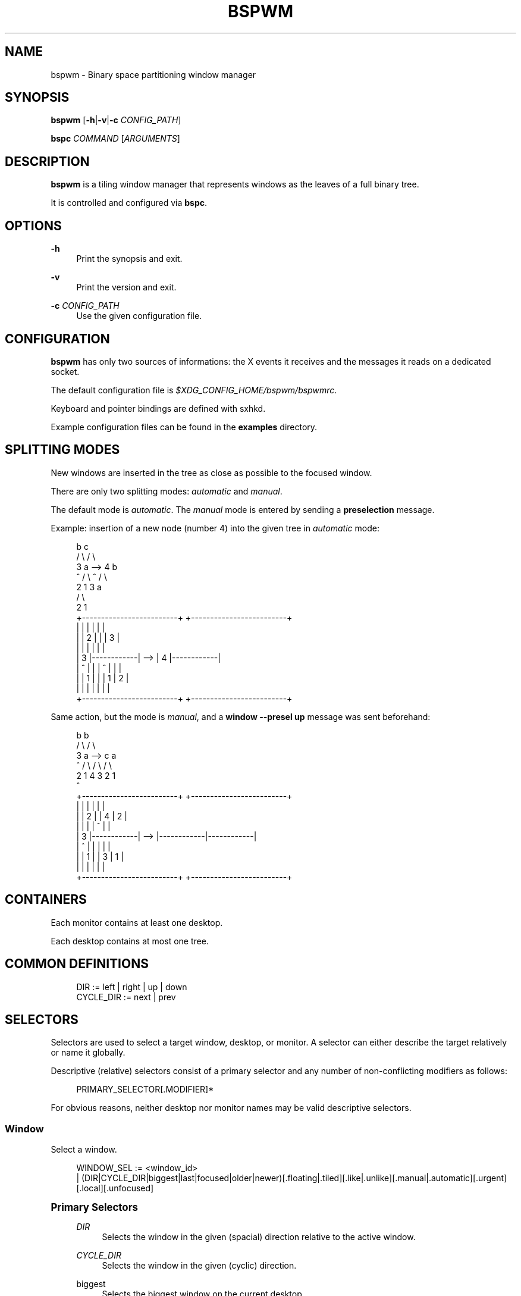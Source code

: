 '\" t
.\"     Title: bspwm
.\"    Author: [see the "Author" section]
.\" Generator: DocBook XSL Stylesheets v1.78.1 <http://docbook.sf.net/>
.\"      Date: 05/09/2015
.\"    Manual: Bspwm Manual
.\"    Source: Bspwm 0.9
.\"  Language: English
.\"
.TH "BSPWM" "1" "05/09/2015" "Bspwm 0\&.9" "Bspwm Manual"
.\" -----------------------------------------------------------------
.\" * Define some portability stuff
.\" -----------------------------------------------------------------
.\" ~~~~~~~~~~~~~~~~~~~~~~~~~~~~~~~~~~~~~~~~~~~~~~~~~~~~~~~~~~~~~~~~~
.\" http://bugs.debian.org/507673
.\" http://lists.gnu.org/archive/html/groff/2009-02/msg00013.html
.\" ~~~~~~~~~~~~~~~~~~~~~~~~~~~~~~~~~~~~~~~~~~~~~~~~~~~~~~~~~~~~~~~~~
.ie \n(.g .ds Aq \(aq
.el       .ds Aq '
.\" -----------------------------------------------------------------
.\" * set default formatting
.\" -----------------------------------------------------------------
.\" disable hyphenation
.nh
.\" disable justification (adjust text to left margin only)
.ad l
.\" -----------------------------------------------------------------
.\" * MAIN CONTENT STARTS HERE *
.\" -----------------------------------------------------------------
.SH "NAME"
bspwm \- Binary space partitioning window manager
.SH "SYNOPSIS"
.sp
\fBbspwm\fR [\fB\-h\fR|\fB\-v\fR|\fB\-c\fR \fICONFIG_PATH\fR]
.sp
\fBbspc\fR \fICOMMAND\fR [\fIARGUMENTS\fR]
.SH "DESCRIPTION"
.sp
\fBbspwm\fR is a tiling window manager that represents windows as the leaves of a full binary tree\&.
.sp
It is controlled and configured via \fBbspc\fR\&.
.SH "OPTIONS"
.PP
\fB\-h\fR
.RS 4
Print the synopsis and exit\&.
.RE
.PP
\fB\-v\fR
.RS 4
Print the version and exit\&.
.RE
.PP
\fB\-c\fR \fICONFIG_PATH\fR
.RS 4
Use the given configuration file\&.
.RE
.SH "CONFIGURATION"
.sp
\fBbspwm\fR has only two sources of informations: the X events it receives and the messages it reads on a dedicated socket\&.
.sp
The default configuration file is \fI$XDG_CONFIG_HOME/bspwm/bspwmrc\fR\&.
.sp
Keyboard and pointer bindings are defined with sxhkd\&.
.sp
Example configuration files can be found in the \fBexamples\fR directory\&.
.SH "SPLITTING MODES"
.sp
New windows are inserted in the tree as close as possible to the focused window\&.
.sp
There are only two splitting modes: \fIautomatic\fR and \fImanual\fR\&.
.sp
The default mode is \fIautomatic\fR\&. The \fImanual\fR mode is entered by sending a \fBpreselection\fR message\&.
.sp
Example: insertion of a new node (number 4) into the given tree in \fIautomatic\fR mode:
.sp
.if n \{\
.RS 4
.\}
.nf
              b                                   c
             / \e                                 / \e
            3   a              \-\->              4   b
            ^  / \e                              ^  / \e
              2   1                               3   a
                                                     / \e
                                                    2   1
 +\-\-\-\-\-\-\-\-\-\-\-\-\-\-\-\-\-\-\-\-\-\-\-\-\-+         +\-\-\-\-\-\-\-\-\-\-\-\-\-\-\-\-\-\-\-\-\-\-\-\-\-+
 |            |            |         |            |            |
 |            |     2      |         |            |     3      |
 |            |            |         |            |            |
 |     3      |\-\-\-\-\-\-\-\-\-\-\-\-|   \-\->   |     4      |\-\-\-\-\-\-\-\-\-\-\-\-|
 |     ^      |            |         |     ^      |     |      |
 |            |     1      |         |            |  1  |  2   |
 |            |            |         |            |     |      |
 +\-\-\-\-\-\-\-\-\-\-\-\-\-\-\-\-\-\-\-\-\-\-\-\-\-+         +\-\-\-\-\-\-\-\-\-\-\-\-\-\-\-\-\-\-\-\-\-\-\-\-\-+
.fi
.if n \{\
.RE
.\}
.sp
Same action, but the mode is \fImanual\fR, and a \fBwindow \-\-presel up\fR message was sent beforehand:
.sp
.if n \{\
.RS 4
.\}
.nf
             b                                   b
            / \e                                 / \e
           3   a              \-\->              c   a
           ^  / \e                             / \e / \e
             2   1                           4  3 2  1
                                             ^
+\-\-\-\-\-\-\-\-\-\-\-\-\-\-\-\-\-\-\-\-\-\-\-\-\-+         +\-\-\-\-\-\-\-\-\-\-\-\-\-\-\-\-\-\-\-\-\-\-\-\-\-+
|            |            |         |            |            |
|            |     2      |         |     4      |     2      |
|            |            |         |     ^      |            |
|     3      |\-\-\-\-\-\-\-\-\-\-\-\-|   \-\->   |\-\-\-\-\-\-\-\-\-\-\-\-|\-\-\-\-\-\-\-\-\-\-\-\-|
|     ^      |            |         |            |            |
|            |     1      |         |     3      |     1      |
|            |            |         |            |            |
+\-\-\-\-\-\-\-\-\-\-\-\-\-\-\-\-\-\-\-\-\-\-\-\-\-+         +\-\-\-\-\-\-\-\-\-\-\-\-\-\-\-\-\-\-\-\-\-\-\-\-\-+
.fi
.if n \{\
.RE
.\}
.SH "CONTAINERS"
.sp
Each monitor contains at least one desktop\&.
.sp
Each desktop contains at most one tree\&.
.SH "COMMON DEFINITIONS"
.sp
.if n \{\
.RS 4
.\}
.nf
DIR         := left | right | up | down
CYCLE_DIR   := next | prev
.fi
.if n \{\
.RE
.\}
.SH "SELECTORS"
.sp
Selectors are used to select a target window, desktop, or monitor\&. A selector can either describe the target relatively or name it globally\&.
.sp
Descriptive (relative) selectors consist of a primary selector and any number of non\-conflicting modifiers as follows:
.sp
.if n \{\
.RS 4
.\}
.nf
PRIMARY_SELECTOR[\&.MODIFIER]*
.fi
.if n \{\
.RE
.\}
.sp
For obvious reasons, neither desktop nor monitor names may be valid descriptive selectors\&.
.SS "Window"
.sp
Select a window\&.
.sp
.if n \{\
.RS 4
.\}
.nf
WINDOW_SEL := <window_id>
            | (DIR|CYCLE_DIR|biggest|last|focused|older|newer)[\&.floating|\&.tiled][\&.like|\&.unlike][\&.manual|\&.automatic][\&.urgent][\&.local][\&.unfocused]
.fi
.if n \{\
.RE
.\}
.sp
.it 1 an-trap
.nr an-no-space-flag 1
.nr an-break-flag 1
.br
.ps +1
\fBPrimary Selectors\fR
.RS 4
.PP
\fIDIR\fR
.RS 4
Selects the window in the given (spacial) direction relative to the active window\&.
.RE
.PP
\fICYCLE_DIR\fR
.RS 4
Selects the window in the given (cyclic) direction\&.
.RE
.PP
biggest
.RS 4
Selects the biggest window on the current desktop\&.
.RE
.PP
last
.RS 4
Selects the previously focused window\&.
.RE
.PP
focused
.RS 4
Selects the currently focused window\&.
.RE
.PP
older
.RS 4
Selects the window older than the focused window in the history\&.
.RE
.PP
newer
.RS 4
Selects the window newer than the focused window in the history\&.
.RE
.RE
.sp
.it 1 an-trap
.nr an-no-space-flag 1
.nr an-break-flag 1
.br
.ps +1
\fBModifiers\fR
.RS 4
.PP
floating
.RS 4
Only consider floating windows\&.
.RE
.PP
tiled
.RS 4
Only consider tiled windows\&.
.RE
.PP
like
.RS 4
Only consider windows that have the same class as the current window\&.
.RE
.PP
unlike
.RS 4
Only consider windows that have a different class than the current window\&.
.RE
.PP
manual
.RS 4
Only consider windows in manual splitting mode\&.
.RE
.PP
automatic
.RS 4
Only consider windows in automatic splitting mode\&.
.RE
.PP
local
.RS 4
Only consider windows of the current desktop\&.
.RE
.PP
urgent
.RS 4
Only consider urgent windows\&.
.RE
.PP
unfocused
.RS 4
Only consider windows other than the focused window\&.
.RE
.RE
.SS "Desktop"
.sp
Select a desktop\&.
.sp
.if n \{\
.RS 4
.\}
.nf
DESKTOP_SEL := <desktop_name>
             | [MONITOR_SEL:]^<n>
             | (CYCLE_DIR|last|[MONITOR_SEL:]focused|older|newer)[\&.occupied|\&.free][\&.urgent][\&.local]
.fi
.if n \{\
.RE
.\}
.sp
.it 1 an-trap
.nr an-no-space-flag 1
.nr an-break-flag 1
.br
.ps +1
\fBPrimary Selectors\fR
.RS 4
.PP
<desktop_name>
.RS 4
Selects the desktop with the given name\&.
.RE
.PP
^<n>
.RS 4
Selects the nth desktop\&.
.RE
.PP
\fICYCLE_DIR\fR
.RS 4
Selects the desktop in the given direction relative to the active desktop\&.
.RE
.PP
last
.RS 4
Selects the previously focused desktop\&.
.RE
.PP
focused
.RS 4
Selects the currently focused desktop\&.
.RE
.PP
older
.RS 4
Selects the desktop older than the focused desktop in the history\&.
.RE
.PP
newer
.RS 4
Selects the desktop newer than the focused desktop in the history\&.
.RE
.RE
.sp
.it 1 an-trap
.nr an-no-space-flag 1
.nr an-break-flag 1
.br
.ps +1
\fBModifiers\fR
.RS 4
.PP
occupied
.RS 4
Only consider occupied desktops\&.
.RE
.PP
free
.RS 4
Only consider free desktops\&.
.RE
.PP
urgent
.RS 4
Only consider urgent desktops\&.
.RE
.PP
local
.RS 4
Only consider desktops of the current monitor\&.
.RE
.RE
.SS "Monitor"
.sp
Select a monitor\&.
.sp
.if n \{\
.RS 4
.\}
.nf
MONITOR_SEL := <monitor_name>
             | ^<n>
             | (DIR|CYCLE_DIR|last|primary|focused|older|newer)[\&.occupied|\&.free]
.fi
.if n \{\
.RE
.\}
.sp
.it 1 an-trap
.nr an-no-space-flag 1
.nr an-break-flag 1
.br
.ps +1
\fBPrimary Selectors\fR
.RS 4
.PP
<monitor_name>
.RS 4
Selects the monitor with the given name\&.
.RE
.PP
^<n>
.RS 4
Selects the nth monitor\&.
.RE
.PP
\fIDIR\fR
.RS 4
Selects the monitor in the given (spacial) direction relative to the active monitor\&.
.RE
.PP
\fICYCLE_DIR\fR
.RS 4
Selects the monitor in the given (cyclic) direction relative to the active monitor\&.
.RE
.PP
primary
.RS 4
Selects the primary monitor\&.
.RE
.PP
last
.RS 4
Selects the previously focused monitor\&.
.RE
.PP
focused
.RS 4
Selects the currently focused monitor\&.
.RE
.PP
older
.RS 4
Selects the monitor older than the focused monitor in the history\&.
.RE
.PP
newer
.RS 4
Selects the monitor newer than the focused monitor in the history\&.
.RE
.RE
.sp
.it 1 an-trap
.nr an-no-space-flag 1
.nr an-break-flag 1
.br
.ps +1
\fBModifiers\fR
.RS 4
.PP
occupied
.RS 4
Only consider monitors where the focused desktop is occupied\&.
.RE
.PP
free
.RS 4
Only consider monitors where the focused desktop is free\&.
.RE
.RE
.SH "WINDOW STATES"
.PP
floating
.RS 4
Is above any tiled window and can be moved/resized freely\&. Although it doesn\(cqt occupy any tiling space, it is still part of the window tree\&.
.RE
.PP
pseudo_tiled
.RS 4
Has an unrestricted size while being centered in its tiling space\&.
.RE
.PP
fullscreen
.RS 4
Fills its monitor rectangle, is above all the other windows and has no borders\&.
.RE
.PP
locked
.RS 4
Ignores the
\fBclose\fR
message\&.
.RE
.PP
sticky
.RS 4
Stays in the focused desktop of its monitor\&.
.RE
.PP
private
.RS 4
Tries to keep the same tiling position/size\&.
.RE
.SH "COMMANDS"
.SS "Window"
.sp
.it 1 an-trap
.nr an-no-space-flag 1
.nr an-break-flag 1
.br
.ps +1
\fBGeneral Syntax\fR
.RS 4
.sp
window [\fIWINDOW_SEL\fR] \fIOPTIONS\fR
.RE
.sp
.it 1 an-trap
.nr an-no-space-flag 1
.nr an-break-flag 1
.br
.ps +1
\fBOptions\fR
.RS 4
.PP
\fB\-f\fR, \fB\-\-focus\fR [\fIWINDOW_SEL\fR]
.RS 4
Focus the selected or given window\&.
.RE
.PP
\fB\-d\fR, \fB\-\-to\-desktop\fR \fIDESKTOP_SEL\fR
.RS 4
Send the selected window to the given desktop\&.
.RE
.PP
\fB\-m\fR, \fB\-\-to\-monitor\fR \fIMONITOR_SEL\fR
.RS 4
Send the selected window to the given monitor\&.
.RE
.PP
\fB\-w\fR, \fB\-\-to\-window\fR \fIWINDOW_SEL\fR
.RS 4
Transplant the selected window to the given window\&.
.RE
.PP
\fB\-s\fR, \fB\-\-swap\fR \fIWINDOW_SEL\fR
.RS 4
Swap the selected window with the given window\&.
.RE
.PP
\fB\-p\fR, \fB\-\-presel\fR \fIDIR\fR|cancel
.RS 4
Preselect the splitting area of the selected window (or cancel the preselection)\&.
.RE
.PP
\fB\-r\fR, \fB\-\-ratio\fR \fIRATIO\fR
.RS 4
Set the splitting ratio of the selected window (0 <
\fIRATIO\fR
< 1)\&.
.RE
.PP
\fB\-e\fR, \fB\-\-edge\fR \fIDIR\fR \fIRATIO\fR|\(+-\fIPIXELS\fR
.RS 4
Set or change the splitting ratio of the edge located in the given direction in relation to the selected window\&.
.RE
.PP
\fB\-R\fR, \fB\-\-rotate\fR \fIDIR\fR \fI90|270|180\fR
.RS 4
Rotate the tree holding the edge located in the given direction in relation to the selected window\&.
.RE
.PP
\fB\-t\fR, \fB\-\-toggle\fR floating|fullscreen|pseudo_tiled|locked|sticky|private[=on|off]
.RS 4
Set or toggle the given state for the selected window\&.
.RE
.PP
\fB\-c\fR, \fB\-\-close\fR
.RS 4
Close the selected window\&.
.RE
.PP
\fB\-k\fR, \fB\-\-kill\fR
.RS 4
Kill the selected window\&.
.RE
.RE
.SS "Desktop"
.sp
.it 1 an-trap
.nr an-no-space-flag 1
.nr an-break-flag 1
.br
.ps +1
\fBGeneral Syntax\fR
.RS 4
.sp
desktop [\fIDESKTOP_SEL\fR] \fIOPTIONS\fR
.RE
.sp
.it 1 an-trap
.nr an-no-space-flag 1
.nr an-break-flag 1
.br
.ps +1
\fBOptions\fR
.RS 4
.PP
\fB\-f\fR, \fB\-\-focus\fR [\fIDESKTOP_SEL\fR]
.RS 4
Focus the selected or given desktop\&.
.RE
.PP
\fB\-m\fR, \fB\-\-to\-monitor\fR \fIMONITOR_SEL\fR
.RS 4
Send the selected desktop to the given monitor\&.
.RE
.PP
\fB\-l\fR, \fB\-\-layout\fR \fICYCLE_DIR\fR|monocle|tiled
.RS 4
Set or cycle the layout of the selected desktop\&.
.RE
.PP
\fB\-n\fR, \fB\-\-rename\fR <new_name>
.RS 4
Rename the selected desktop\&.
.RE
.PP
\fB\-s\fR, \fB\-\-swap\fR \fIDESKTOP_SEL\fR
.RS 4
Swap the selected desktop with the given desktop\&.
.RE
.PP
\fB\-r\fR, \fB\-\-remove\fR
.RS 4
Remove the selected desktop\&.
.RE
.PP
\fB\-c\fR, \fB\-\-cancel\-presel\fR
.RS 4
Cancel the preselection of all the windows of the selected desktop\&.
.RE
.PP
\fB\-F\fR, \fB\-\-flip\fR \fIhorizontal|vertical\fR
.RS 4
Flip the tree of the selected desktop\&.
.RE
.PP
\fB\-R\fR, \fB\-\-rotate\fR \fI90|270|180\fR
.RS 4
Rotate the tree of the selected desktop\&.
.RE
.PP
\fB\-E\fR, \fB\-\-equalize\fR
.RS 4
Reset the split ratios of the tree of the selected desktop\&.
.RE
.PP
\fB\-B\fR, \fB\-\-balance\fR
.RS 4
Adjust the split ratios of the tree of the selected desktop so that all windows occupy the same area\&.
.RE
.PP
\fB\-C\fR, \fB\-\-circulate\fR forward|backward
.RS 4
Circulate the leaves of the tree of the selected desktop\&.
.RE
.PP
\fB\-t\fR, \fB\-\-toggle\fR floating[=on|off]
.RS 4
Set or toggle the given state for the selected desktop\&.
.RE
.RE
.SS "Monitor"
.sp
.it 1 an-trap
.nr an-no-space-flag 1
.nr an-break-flag 1
.br
.ps +1
\fBGeneral Syntax\fR
.RS 4
.sp
monitor [\fIMONITOR_SEL\fR] \fIOPTIONS\fR
.RE
.sp
.it 1 an-trap
.nr an-no-space-flag 1
.nr an-break-flag 1
.br
.ps +1
\fBOptions\fR
.RS 4
.PP
\fB\-f\fR, \fB\-\-focus\fR [\fIMONITOR_SEL\fR]
.RS 4
Focus the selected or given monitor\&.
.RE
.PP
\fB\-a\fR, \fB\-\-add\-desktops\fR <name>\&...
.RS 4
Create desktops with the given names in the selected monitor\&.
.RE
.PP
\fB\-r\fR, \fB\-\-remove\-desktops\fR <name>\&...
.RS 4
Remove desktops with the given names\&.
.RE
.PP
\fB\-o\fR, \fB\-\-reorder\-desktops\fR <name>\&...
.RS 4
Reorder the desktops of the selected monitor to match the given order\&.
.RE
.PP
\fB\-d\fR, \fB\-\-reset\-desktops\fR <name>\&...
.RS 4
Rename, add or remove desktops depending on whether the number of given names is equal, superior or inferior to the number of existing desktops\&. Incidentally reset the settings of the existing desktops\&.
.RE
.PP
\fB\-n\fR, \fB\-\-rename\fR <new_name>
.RS 4
Rename the selected monitor\&.
.RE
.PP
\fB\-s\fR, \fB\-\-swap\fR \fIMONITOR_SEL\fR
.RS 4
Swap the selected monitor with the given monitor\&.
.RE
.RE
.SS "Query"
.sp
.it 1 an-trap
.nr an-no-space-flag 1
.nr an-break-flag 1
.br
.ps +1
\fBGeneral Syntax\fR
.RS 4
.sp
query \fIOPTIONS\fR
.RE
.sp
.it 1 an-trap
.nr an-no-space-flag 1
.nr an-break-flag 1
.br
.ps +1
\fBOptions\fR
.RS 4
.PP
\fB\-W\fR, \fB\-\-windows\fR
.RS 4
List matching windows\&.
.RE
.PP
\fB\-D\fR, \fB\-\-desktops\fR
.RS 4
List matching desktops\&.
.RE
.PP
\fB\-M\fR, \fB\-\-monitors\fR
.RS 4
List matching monitors\&.
.RE
.PP
\fB\-T\fR, \fB\-\-tree\fR
.RS 4
Print tree rooted at query\&.
.RE
.PP
\fB\-H\fR, \fB\-\-history\fR
.RS 4
Print the history as it relates to the query\&.
.RE
.PP
\fB\-S\fR, \fB\-\-stack\fR
.RS 4
Print the window stacking order\&.
.RE
.PP
[\fB\-m\fR,\fB\-\-monitor\fR [\fIMONITOR_SEL\fR]] | [\fB\-d\fR,\fB\-\-desktop\fR [\fIDESKTOP_SEL\fR]] | [\fB\-w\fR, \fB\-\-window\fR [\fIWINDOW_SEL\fR]]
.RS 4
Constrain matches to the selected monitor, desktop or window\&.
.RE
.RE
.SS "Restore"
.sp
.it 1 an-trap
.nr an-no-space-flag 1
.nr an-break-flag 1
.br
.ps +1
\fBGeneral Syntax\fR
.RS 4
.sp
restore \fIOPTIONS\fR
.RE
.sp
.it 1 an-trap
.nr an-no-space-flag 1
.nr an-break-flag 1
.br
.ps +1
\fBOptions\fR
.RS 4
.PP
\fB\-T\fR, \fB\-\-tree\fR <file_path>
.RS 4
Load the desktop trees from the given file\&.
.RE
.PP
\fB\-H\fR, \fB\-\-history\fR <file_path>
.RS 4
Load the focus history from the given file\&.
.RE
.PP
\fB\-S\fR, \fB\-\-stack\fR <file_path>
.RS 4
Load the window stacking order from the given file\&.
.RE
.RE
.SS "Control"
.sp
.it 1 an-trap
.nr an-no-space-flag 1
.nr an-break-flag 1
.br
.ps +1
\fBGeneral Syntax\fR
.RS 4
.sp
control \fIOPTIONS\fR
.RE
.sp
.it 1 an-trap
.nr an-no-space-flag 1
.nr an-break-flag 1
.br
.ps +1
\fBOptions\fR
.RS 4
.PP
\fB\-\-adopt\-orphans\fR
.RS 4
Manage all the unmanaged windows remaining from a previous session\&.
.RE
.PP
\fB\-\-toggle\-visibility\fR
.RS 4
Toggle the visibility of all the windows\&.
.RE
.PP
\fB\-\-record\-history\fR on|off
.RS 4
Enable or disable the recording of window focus history\&.
.RE
.PP
\fB\-\-subscribe\fR (all|report|monitor|desktop|window|\&...)*
.RS 4
Continuously print status information\&.
.RE
.PP
\fB\-\-get\-status\fR
.RS 4
Print the current status information\&.
.RE
.RE
.SS "Pointer"
.sp
.it 1 an-trap
.nr an-no-space-flag 1
.nr an-break-flag 1
.br
.ps +1
\fBGeneral Syntax\fR
.RS 4
.sp
pointer \fIOPTIONS\fR
.RE
.sp
.it 1 an-trap
.nr an-no-space-flag 1
.nr an-break-flag 1
.br
.ps +1
\fBOptions\fR
.RS 4
.PP
\fB\-g\fR, \fB\-\-grab\fR focus|move|resize_side|resize_corner
.RS 4
Initiate the given pointer action\&.
.RE
.PP
\fB\-t\fR, \fB\-\-track\fR <x> <y>
.RS 4
Pass the pointer root coordinates for the current pointer action\&.
.RE
.PP
\fB\-u\fR, \fB\-\-ungrab\fR
.RS 4
Terminate the current pointer action\&.
.RE
.RE
.SS "Rule"
.sp
.it 1 an-trap
.nr an-no-space-flag 1
.nr an-break-flag 1
.br
.ps +1
\fBGeneral Syntax\fR
.RS 4
.sp
rule \fIOPTIONS\fR
.RE
.sp
.it 1 an-trap
.nr an-no-space-flag 1
.nr an-break-flag 1
.br
.ps +1
\fBOptions\fR
.RS 4
.PP
\fB\-a\fR, \fB\-\-add\fR <class_name>|<instance_name>|* [\fB\-o\fR|\fB\-\-one\-shot\fR] [monitor=MONITOR_SEL|desktop=DESKTOP_SEL|window=WINDOW_SEL] [(floating|fullscreen|pseudo_tiled|locked|sticky|private|center|follow|manage|focus|border)=(on|off)] [split_dir=DIR] [split_ratio=RATIO]
.RS 4
Create a new rule\&.
.RE
.PP
\fB\-r\fR, \fB\-\-remove\fR ^<n>|head|tail|<class_name>|<instance_name>|*\&...
.RS 4
Remove the given rules\&.
.RE
.PP
\fB\-l\fR, \fB\-\-list\fR [<class_name>|<instance_name>|*]
.RS 4
List the rules\&.
.RE
.RE
.SS "Config"
.sp
.it 1 an-trap
.nr an-no-space-flag 1
.nr an-break-flag 1
.br
.ps +1
\fBGeneral Syntax\fR
.RS 4
.PP
config [\-m \fIMONITOR_SEL\fR|\-d \fIDESKTOP_SEL\fR|\-w \fIWINDOW_SEL\fR] <key> [<value>]
.RS 4
Get or set the value of <key>\&.
.RE
.RE
.SS "Quit"
.sp
.it 1 an-trap
.nr an-no-space-flag 1
.nr an-break-flag 1
.br
.ps +1
\fBGeneral Syntax\fR
.RS 4
.PP
quit [<status>]
.RS 4
Quit with an optional exit status\&.
.RE
.RE
.SH "EXIT CODES"
.sp
If the server can\(cqt handle a message, \fBbspc\fR will return with one of the following exit codes:
.PP
1
.RS 4
Failure\&.
.RE
.PP
2
.RS 4
Syntax error\&.
.RE
.PP
3
.RS 4
Unknown command\&.
.RE
.SH "SETTINGS"
.sp
Colors are either \fI#RRGGBB\fR or X color names, booleans are \fItrue\fR, \fIon\fR, \fIfalse\fR or \fIoff\fR\&.
.sp
All the boolean settings are \fIfalse\fR by default unless stated otherwise\&.
.SS "Global Settings"
.PP
\fIfocused_border_color\fR
.RS 4
Color of the border of a focused window of a focused monitor\&.
.RE
.PP
\fIactive_border_color\fR
.RS 4
Color of the border of a focused window of an unfocused monitor\&.
.RE
.PP
\fInormal_border_color\fR
.RS 4
Color of the border of an unfocused window\&.
.RE
.PP
\fIpresel_border_color\fR
.RS 4
Color of the
\fBpresel\fR
message feedback\&.
.RE
.PP
\fIfocused_locked_border_color\fR
.RS 4
Color of the border of a focused locked window of a focused monitor\&.
.RE
.PP
\fIactive_locked_border_color\fR
.RS 4
Color of the border of a focused locked window of an unfocused monitor\&.
.RE
.PP
\fInormal_locked_border_color\fR
.RS 4
Color of the border of an unfocused locked window\&.
.RE
.PP
\fIfocused_sticky_border_color\fR
.RS 4
Color of the border of a focused sticky window of a focused monitor\&.
.RE
.PP
\fIactive_sticky_border_color\fR
.RS 4
Color of the border of a focused sticky window of an unfocused monitor\&.
.RE
.PP
\fInormal_sticky_border_color\fR
.RS 4
Color of the border of an unfocused sticky window\&.
.RE
.PP
\fIfocused_private_border_color\fR
.RS 4
Color of the border of a focused private window of a focused monitor\&.
.RE
.PP
\fIactive_private_border_color\fR
.RS 4
Color of the border of a focused private window of an unfocused monitor\&.
.RE
.PP
\fInormal_private_border_color\fR
.RS 4
Color of the border of an unfocused private window\&.
.RE
.PP
\fIurgent_border_color\fR
.RS 4
Color of the border of an urgent window\&.
.RE
.PP
\fIsplit_ratio\fR
.RS 4
Default split ratio\&.
.RE
.PP
\fIstatus_prefix\fR
.RS 4
Prefix prepended to each of the status lines\&.
.RE
.PP
\fIexternal_rules_command\fR
.RS 4
External command used to retrieve rule consequences\&. The command will receive the the ID of the window being processed as its first argument and the class and instance names as second and third arguments\&. The output of that command must have the following format:
\fBkey1=value1 key2=value2 \&...\fR
(the valid key/value pairs are given in the description of the
\fIrule\fR
command)\&.
.RE
.PP
\fIinitial_polarity\fR
.RS 4
On which child should a new window be attached when adding a window on a single window tree in automatic mode\&. Accept the following values:
\fBfirst_child\fR,
\fBsecond_child\fR\&.
.RE
.PP
\fIhistory_aware_focus\fR
.RS 4
Give priority to the focus history when focusing nodes\&.
.RE
.PP
\fIfocus_by_distance\fR
.RS 4
Base focusing on distances between windows\&.
.RE
.PP
\fIborderless_monocle\fR
.RS 4
Remove borders for tiled windows in monocle mode\&.
.RE
.PP
\fIgapless_monocle\fR
.RS 4
Remove gaps for tiled windows in monocle mode\&.
.RE
.PP
\fIfocus_follows_pointer\fR
.RS 4
Focus the window under the pointer\&.
.RE
.PP
\fIpointer_follows_focus\fR
.RS 4
When focusing a window, put the pointer at its center\&.
.RE
.PP
\fIpointer_follows_monitor\fR
.RS 4
When focusing a monitor, put the pointer at its center\&.
.RE
.PP
\fIauto_alternate\fR
.RS 4
Interpret two consecutive identical
\fBuse\fR
messages as an
\fBalternate\fR
message\&.
.RE
.PP
\fIauto_cancel\fR
.RS 4
Interpret two consecutive identical
\fBpresel\fR
messages as a
\fBcancel\fR
message\&.
.RE
.PP
\fIapply_floating_atom\fR
.RS 4
Set the value of the
\fI_BSPWM_FLOATING_WINDOW\fR
atom of each window according to its floating state\&.
.RE
.PP
\fIignore_ewmh_focus\fR
.RS 4
Ignore EWMH focus requests coming from applications\&.
.RE
.PP
\fIcenter_pseudo_tiled\fR
.RS 4
Center pseudo tiled windows into their tiling rectangles\&. Defaults to
\fItrue\fR\&.
.RE
.PP
\fIremove_disabled_monitors\fR
.RS 4
Consider disabled monitors as disconnected\&.
.RE
.PP
\fIremove_unplugged_monitors\fR
.RS 4
Remove unplugged monitors\&.
.RE
.PP
\fImerge_overlapping_monitors\fR
.RS 4
Merge overlapping monitors (the bigger remains)\&.
.RE
.SS "Monitor and Desktop Settings"
.PP
\fItop_padding\fR, \fIright_padding\fR, \fIbottom_padding\fR, \fIleft_padding\fR
.RS 4
Padding space added at the sides of the monitor or desktop\&.
.RE
.SS "Default, Desktop Default and Window Settings"
.PP
\fIborder_width\fR
.RS 4
Window border width\&.
.RE
.SS "Default and Desktop Settings"
.PP
\fIwindow_gap\fR
.RS 4
Size of the gap that separates windows\&.
.RE
.SH "STATUS FORMAT"
.sp
Status information is composed of items separated by colons\&.
.sp
Each item has the form \fI<type><value>\fR where \fI<type>\fR is the first character of the item\&.
.PP
\fIM<monitor_name>\fR
.RS 4
Focused monitor\&.
.RE
.PP
\fIm<monitor_name>\fR
.RS 4
Unfocused monitor\&.
.RE
.PP
\fIO<desktop_name>\fR
.RS 4
Occupied focused desktop\&.
.RE
.PP
\fIo<desktop_name>\fR
.RS 4
Occupied unfocused desktop\&.
.RE
.PP
\fIF<desktop_name>\fR
.RS 4
Free focused desktop\&.
.RE
.PP
\fIf<desktop_name>\fR
.RS 4
Free unfocused desktop\&.
.RE
.PP
\fIU<desktop_name>\fR
.RS 4
Urgent focused desktop\&.
.RE
.PP
\fIu<desktop_name>\fR
.RS 4
Urgent unfocused desktop\&.
.RE
.PP
\fIL(T|M)\fR
.RS 4
Layout of the focused desktop of a monitor\&.
.RE
.SH "ENVIRONMENT VARIABLES"
.PP
\fIBSPWM_SOCKET\fR
.RS 4
The path of the socket used for the communication between
\fBbspc\fR
and
\fBbspwm\fR\&. If it isn\(cqt defined, then the following path is used:
\fI/tmp/bspwm<host_name>_<display_number>_<screen_number>\-socket\fR\&.
.RE
.SH "PANELS"
.sp
.RS 4
.ie n \{\
\h'-04'\(bu\h'+03'\c
.\}
.el \{\
.sp -1
.IP \(bu 2.3
.\}
Any EWMH compliant panel (e\&.g\&.:
\fItint2\fR,
\fIbmpanel2\fR, etc\&.)\&.
.RE
.sp
.RS 4
.ie n \{\
\h'-04'\(bu\h'+03'\c
.\}
.el \{\
.sp -1
.IP \(bu 2.3
.\}
A custom panel (have a look at the files in
\fIexamples/panel\fR)\&.
.RE
.SH "KEY FEATURES"
.sp
.RS 4
.ie n \{\
\h'-04'\(bu\h'+03'\c
.\}
.el \{\
.sp -1
.IP \(bu 2.3
.\}
Configured and controlled through messages\&.
.RE
.sp
.RS 4
.ie n \{\
\h'-04'\(bu\h'+03'\c
.\}
.el \{\
.sp -1
.IP \(bu 2.3
.\}
Multiple monitors support\&.
.RE
.sp
.RS 4
.ie n \{\
\h'-04'\(bu\h'+03'\c
.\}
.el \{\
.sp -1
.IP \(bu 2.3
.\}
EWMH support\&.
.RE
.sp
.RS 4
.ie n \{\
\h'-04'\(bu\h'+03'\c
.\}
.el \{\
.sp -1
.IP \(bu 2.3
.\}
Hybrid tiling\&.
.RE
.SH "CONTRIBUTORS"
.sp
.RS 4
.ie n \{\
\h'-04'\(bu\h'+03'\c
.\}
.el \{\
.sp -1
.IP \(bu 2.3
.\}
Steven Allen <steven at stebalien\&.com>
.RE
.sp
.RS 4
.ie n \{\
\h'-04'\(bu\h'+03'\c
.\}
.el \{\
.sp -1
.IP \(bu 2.3
.\}
Thomas Adam <thomas at xteddy\&.org>
.RE
.sp
.RS 4
.ie n \{\
\h'-04'\(bu\h'+03'\c
.\}
.el \{\
.sp -1
.IP \(bu 2.3
.\}
Ivan Kanakarakis <ivan\&.kanak at gmail\&.com>
.RE
.SH "AUTHOR"
.sp
Bastien Dejean <nihilhill at gmail\&.com>
.SH "MAILING LIST"
.sp
bspwm at librelist\&.com
